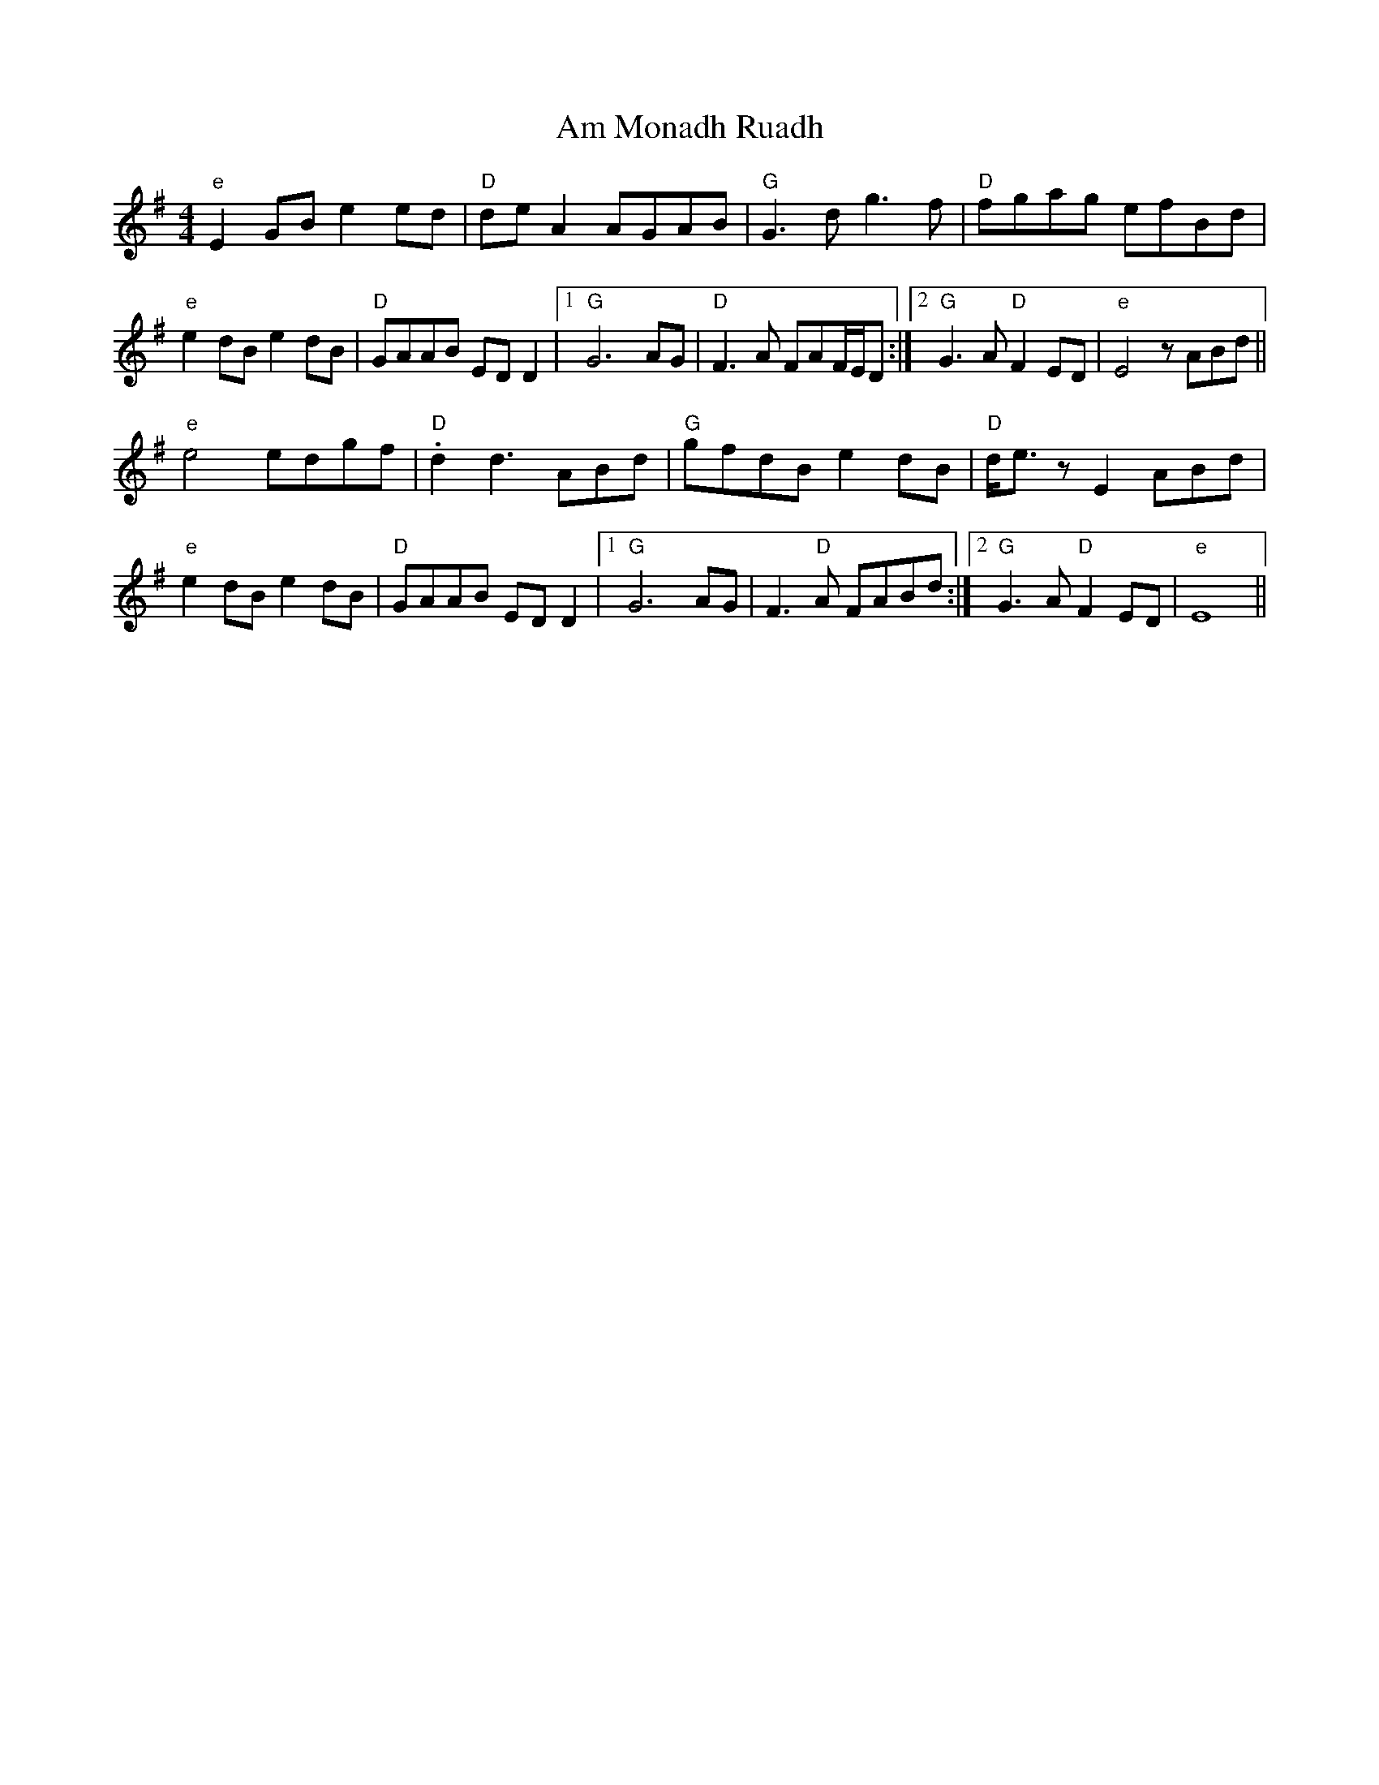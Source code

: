 X: 1062
T: Am Monadh Ruadh
R: reel
M: 4/4
K: Eminor
"e" E2GB e2ed|"D" de A2 AGAB|"G" G3d g3f|"D" fgag efBd|
"e" e2 dB e2 dB|"D" GAAB ED D2|1 "G" G6 AG|"D" F3 A FAF/E/D:|2 "G" G3 A "D" F2 ED|"e" E4 z ABd||
"e" e4edgf|"D" .d2 d3 ABd|"G" gfdB e2 dB|"D" d<ez E2 ABd|
"e" e2 dB e2 dB|"D" GAAB ED D2|1 "G" G6 AG|F3"D" A FABd:|2 "G" G3 A "D" F2 ED|"e" E8||

